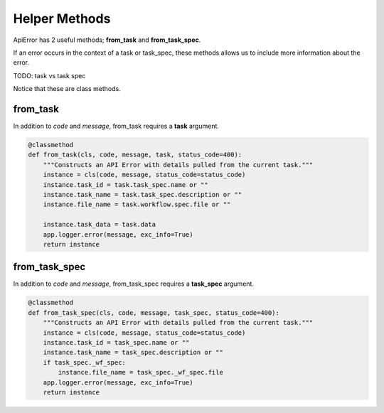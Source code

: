 ==============
Helper Methods
==============

ApiError has 2 useful methods; **from_task** and **from_task_spec**.

If an error occurs in the context of a task or task_spec,
these methods allows us to include more information about the error.

TODO: task vs task spec

Notice that these are class methods.

---------
from_task
---------

In addition to `code` and `message`, from_task requires a **task** argument.

.. code-block::

    @classmethod
    def from_task(cls, code, message, task, status_code=400):
        """Constructs an API Error with details pulled from the current task."""
        instance = cls(code, message, status_code=status_code)
        instance.task_id = task.task_spec.name or ""
        instance.task_name = task.task_spec.description or ""
        instance.file_name = task.workflow.spec.file or ""

        instance.task_data = task.data
        app.logger.error(message, exc_info=True)
        return instance


--------------
from_task_spec
--------------

In addition to `code` and `message`, from_task_spec requires a **task_spec** argument.

.. code-block::

    @classmethod
    def from_task_spec(cls, code, message, task_spec, status_code=400):
        """Constructs an API Error with details pulled from the current task."""
        instance = cls(code, message, status_code=status_code)
        instance.task_id = task_spec.name or ""
        instance.task_name = task_spec.description or ""
        if task_spec._wf_spec:
            instance.file_name = task_spec._wf_spec.file
        app.logger.error(message, exc_info=True)
        return instance

